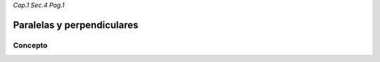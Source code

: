 *Cap.1 Sec.4 Pag.1*

Paralelas y perpendiculares
======================================================

Concepto
-------------------